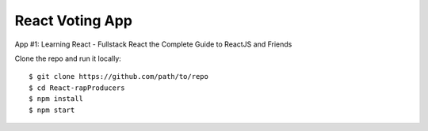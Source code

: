 ================
React Voting App
================

App #1: Learning React - Fullstack React the Complete Guide to ReactJS and Friends

Clone the repo and run it locally::

    $ git clone https://github.com/path/to/repo
    $ cd React-rapProducers
    $ npm install
    $ npm start
